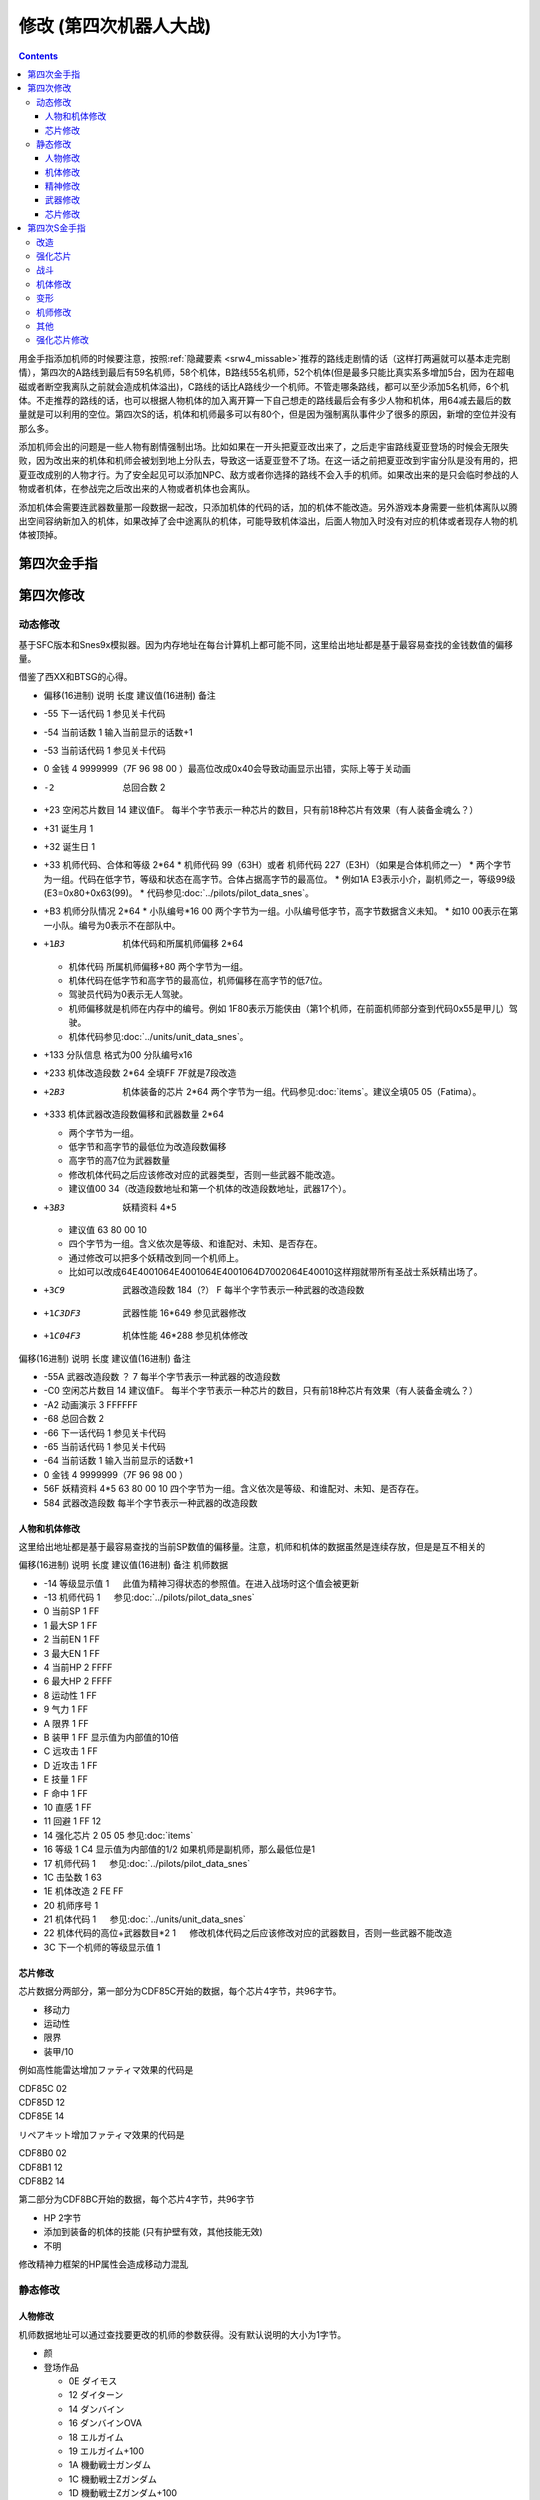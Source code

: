 .. meta::
   :description: 目录 修改 (第四次机器人大战) 第四次金手指 第四次修改 动态修改 人物和机体修改 芯片修改 静态修改 人物修改 机体修改 精神修改 武器修改 芯片修改 第四次S金手指 用金手指添加机师的时候要注意，按照隐藏要素推荐的路线走剧情的话（这样打两遍就可以基本走完剧情），第四次的A路线到最后有59名机师，58个机体，B路线

.. _srw4_cheat:

修改 (第四次机器人大战)
==============================

.. contents::


.. image:: images/cheat_boss.jpg

用金手指添加机师的时候要注意，按照\ :ref:`隐藏要素 <srw4_missable>`\ 推荐的路线走剧情的话（这样打两遍就可以基本走完剧情），第四次的A路线到最后有59名机师，58个机体，B路线55名机师，52个机体(但是最多只能比真实系多增加5台，因为在超电磁或者断空我离队之前就会造成机体溢出)，C路线的话比A路线少一个机师。不管走哪条路线，都可以至少添加5名机师，6个机体。不走推荐的路线的话，也可以根据人物机体的加入离开算一下自己想走的路线最后会有多少人物和机体，用64减去最后的数量就是可以利用的空位。第四次S的话，机体和机师最多可以有80个，但是因为强制离队事件少了很多的原因，新增的空位并没有那么多。

添加机师会出的问题是一些人物有剧情强制出场。比如如果在一开头把夏亚改出来了，之后走宇宙路线夏亚登场的时候会无限失败，因为改出来的机体和机师会被划到地上分队去，导致这一话夏亚登不了场。在这一话之前把夏亚改到宇宙分队是没有用的，把夏亚改成别的人物才行。为了安全起见可以添加NPC、敌方或者你选择的路线不会入手的机师。如果改出来的是只会临时参战的人物或者机体，在参战完之后改出来的人物或者机体也会离队。

添加机体会需要连武器数量那一段数据一起改，只添加机体的代码的话，加的机体不能改造。另外游戏本身需要一些机体离队以腾出空间容纳新加入的机体，如果改掉了会中途离队的机体，可能导致机体溢出，后面人物加入时没有对应的机体或者现存人物的机体被顶掉。

.. image:: images/cheat_boss_weapon.jpg

-------------------
第四次金手指
-------------------

.. grid::

    .. grid-item-card:: 无限资金
      :columns: auto

      7e105795

    .. grid-item-card:: 经验值倍率最大
      :columns: auto

      7E0EE17E

    .. grid-item-card:: 1级全精神
      :columns: auto

      7e0ebaff   

    .. grid-item-card:: 精神不減
      :columns: auto

      7e0ebbff 

    .. grid-item-card:: 气合之后气力最大
      :columns: auto

      829bcffd

    .. grid-item-card:: 保持幸運效果
      :columns: auto

      c0b85b00

    .. grid-item-card:: 乘换无视系别
      :columns: auto

      c2d3be80

    .. grid-item-card:: 控制敌军
      :columns: auto

      c392cd0b

    .. grid-item-card:: 地图武器自残有经验
      :columns: auto

      c3d84800
      
    .. grid-item-card:: 最大经验
      :columns: auto

      | 7e0eda=ff
      | 7e0edbff

    .. grid-item-card:: 激怒攻击力最大
      :columns: auto

      | 不用时关掉
      | 7E0EC3FF
      | 7E0EC4FF

    .. grid-item-card:: 恋爱度
      :columns: auto

      | 7E1068F0 最大
      | 7E106800 最小

    .. grid-item-card:: 演示动画强开 
      :columns: auto
      
      | 7E1069ff
      | 7E106a40

    .. grid-item-card:: 总回合数
      :columns: auto

      | 7e105301 最小 
      | 7e105400 最小
      | 7e10530f 最大
      | 7e105427 最大

    .. grid-item-card:: 系统设置
      :columns: auto

      | 7e105840 关闭战斗画面
      | 7E105820 地图菜单显示坐标
      | 7E105860 两个同时启用
      | 7E105800 两个同时禁用

    .. grid-item-card:: 无限移动
      :columns: auto

      | 7E156644
      | 7E156844
      | 7E156a44
      | 7E156c44
      | 7E156e44
      | 7E157044
      | 7E157244

    .. grid-item-card:: 强化配件各9个
      :columns: auto

      | 7e107899
      | 7e107999
      | 7e107a99
      | 7e107b99
      | 7e107c99
      | 7e107d99
      | 7e107e99
      | 7e107f99

    .. grid-item-card:: 增加人物和机体(路线A/C)
      :columns: auto
      
      * 分歧参考（\ :ref:`隐藏要素 <srw4_missable>`\ 路线A/C）
      * 走超级系路线时也启用
      * 7E110687 增加哈曼·卡恩
      * 7e118710 哈曼编队
      * 7E1104B4 增加托特
      * 7e118510 托特编队
      * 7E110224 增加马蒂尔达
      * 7e118310 马蒂尔达编队
      * 7E1100D8 增加阿曼达拉
      * 7e118110 阿曼达拉编队
      * 7E10fea0 增加阿修罗
      * 7e117f10 阿修罗编队
      * 7e12867a 增加卡碧尼      
      * 7e140788 卡碧尼武器数量
      * 7e128440 增加丹拜因
      * 7e140588 丹拜因武器数量
      * 7e128285 增加盖马克
      * 7e140388 盖马克武器数量
      * 7e128050 增加血色宫殿      
      * 7e140188 血色宫殿武器数量
      * 武器改造段数位移
      * 7e140600 卡碧尼
      * 7e140400 丹拜因
      * 7e140200 盖马克
      * 7e140000 血色宫殿
    .. grid-item-card:: 额外增加人物和机体（路线B）
      :columns: auto

      * 分歧参考 （\ :ref:`隐藏要素 <srw4_missable>`\ 路线B）
      * 走真实系路线时禁用
      * 7e10fc82 增加莎拉
      * 7e117d10 莎拉编队
      * 7e10fa8e 增加罗莎米亚
      * 7e117b10 罗莎米亚编队
      * 7e10f83a 增加柯丝
      * 7e117910 柯丝编队
      * 7e10f67f 增加ララァ＝スン
      * 7e117710 ララァ＝スン编队
      * 7e127ee6 增加グラシドゥ＝リュ
      * 7e13ff88 グラシドゥ＝リュ武器数量
      * 7e127c8c 增加ビギナ・ギナ
      * 7e13fd88 ビギナ・ギナ武器数量      
      * 7e127adb 增加EXSガンダム
      * 7e13fb88 EXSガンダム武器数量      
      * 7e127870 增加サイコガンダムmkII(MA)
      * 7e13f988 サイコガンダムmkII(MA)武器数量
      * 7e127689 增加ヤクトドーガ（青）
      * 7e13f788 ヤクトドーガ（青）武器数量
      * 武器改造段数位移
      * 7e13fe00 グラシドゥ＝リュ
      * 7e13fc00 ビギナ・ギナ
      * 7e13fa00 ExSガンダム
      * 7e13f800 サイコガンダムmkII(MA)
      * 7e13f600 ヤクトドーガ（青）

    .. grid-item-card:: 全单位改造
      :columns: auto
      
      | 7E改成7F会使得复活这精神无效。
      | 可以关闭掉或者干脆就不用复活打
      | ……反正开了金手指也很难输
      
      | 7E12897E
      | 7E128AFF
      | 7E128B7E
      | 7E128CFF
      | 7E128D7E
      | 7E128EFF
      | 7E128F7E
      | ......
      | 7E1306FF
      | 7E13077F

    .. grid-item-card:: 全武器15段改造
      :columns: auto

      | 7E141EFF
      | 7E141FFF
      | …… （中间每个字节都是FF）
      | 7E14EBFF

    .. grid-item-card:: 出击数锁定
      :columns: auto

      | 7E0EEC18
      | 只是看着好看，
      | 比如同时可以出击两台母舰，
      | 但是总出击数量是写死的，
      | 后选的会把先选的覆盖，
      | 而且把剧情预留出击位占了会出bug，
      | 比如战场之爱击落蕾西之后
      | 她本来会重新作为友军出现，
      | 但是开了之后会作为敌军出现，
      | 安藤正树也只会作为NPC出场。

    .. grid-item-card:: 潜海斯陪沙
      :columns: auto

      | 7E1226DF 潜海斯陪沙改为萨德兰
      | 7E13a788 萨德兰武器数量 
      | 只在第一话过关时开启一次，
      | 存盘之后关闭。
      | 一开始就开启的话，
      | 不会替换掉潜海斯陪沙，
      | 导致机体栏被占用。
      | 替换掉就可以不用把阿修罗改出来了。
      | 比如可以改成7E10FE8A 增加玛瓦
      | 阿修罗的升级有点问题

    .. grid-item-card:: 妖精
      :columns: auto
      
      | 需要开局开启，
      | 第一话过关之后存盘之后关闭再读盘，
      | 因为换乘的机师代码也在同一个字节，
      | 一直锁定的话会导致改出来也没法用。
      | 7E140980 查姆
      | 7E140D80 贝露
      | 7E141180 艾露
      | 7E141580 莉莉丝
      | 7E141980 希露姬

    .. grid-item-card:: 地形适应
      :columns: auto

      * cba18601 断空我移动空陆
      * cb973c01 GP03移动空陆
      * cb973d43 GP03空A海B
      * cb973e34 GP03陆B宇A
      * CB958601 ヒュッケバイン移动空陆
      * CB958744 ヒュッケバイン空A海A
      * CB95BF44 グルンガスト空A海A
      * CBDA5BFE 必殺烈風正拳突き地形AAAB
      * CBEDFBFE 必殺烈風正拳突き改地形AAAB
      * CB9CCA05 ボスロボット移动陆地中
      * CB9CCB04 ボスロボット地形适应海
      * CB9CCC44 ボスロボット地形适应陆宇

    .. grid-item-card:: 高性能雷达
      :class-card: text-nowrap
      :columns: auto
      
      | cdf85c08 移+8
      | cdf85d12 运+18
      | cdf85e14 限+20  
      | cdf85f0A 甲+100
      | cdf8bcf4
      | cdf8bd01 HP +500
      | cdf8be04 光线护壁

    .. grid-item-card:: 米诺夫斯基飞行器
      :class-card: text-nowrap
      :columns: auto

      | cdf86008 移+8
      | cdf86112 运+18
      | cdf86214 限+20  
      | cdf8630A 甲+100
      | cdf8c0f4
      | cdf8c101 HP +500
      | cdf8be04 光线护壁

    .. grid-item-card:: 助推器
      :class-card: text-nowrap
      :columns: auto

      | cdf8640c 移+12
      | cdf86512 运+18
      | cdf86614 限+20  
      | cdf8670A 甲+100
      | cdf8c4f4
      | cdf8c501 HP +500
      | cdf8c604 光线护壁

    .. grid-item-card:: 超级助推器
      :class-card: text-nowrap
      :columns: auto

      | cdf86810 移+16
      | cdf86912 运+18
      | cdf86a14 限+20  
      | cdf86b0A 甲+100
      | cdf8c8f4
      | cdf8c901 HP +500
      | cdf8ca04 光线护壁

    .. grid-item-card:: 远地点控制发动机
      :class-card: text-nowrap
      :columns: auto

      | cdf86C08 移+8
      | cdf86D12 运+18
      | cdf86E14 限+20  
      | cdf86F0A 甲+100
      | cdf8CCf4
      | cdf8CD01 HP +500
      | cdf8cE04 光线护壁

    .. grid-item-card:: FATIMA
      :class-card: text-nowrap
      :columns: auto

      | cdf87010 移+16
      | cdf87124 运+36
      | cdf87228 限+40
      | cdf8730a 甲+100
      | cdf8d0f4
      | cdf8d101 HP +500
      | cdf8d204 光线护壁

    .. grid-item-card:: ALICE
      :class-card: text-nowrap
      :columns: auto

      | cdf87408 移+8
      | cdf8751E 运+30
      | cdf87628 限+40
      | cdf8770a 甲+100
      | cdf8d4f4
      | cdf8d501 HP +500
      | cdf8d604 光线护壁

    .. grid-item-card:: 精神力框架
      :class-card: text-nowrap
      :columns: auto

      | cdf87808 移+8
      | cdf8791C 运+28
      | cdf87a32 限+50
      | cdf87b0A 甲+100
      | cdf8d8f4
      | cdf8d901 HP +500
      | cdf8da04 光线护壁

    .. grid-item-card:: 生物传感器
      :class-card: text-nowrap
      :columns: auto

      | cdf87C08 移+8
      | cdf87D1A 运+26
      | cdf87E23 限+35
      | cdf87F0A 甲+100
      | cdf8dCf4
      | cdf8dD01 HP +500
      | cdf8dE04 光线护壁   

    .. grid-item-card:: 磁铁镀膜
      :class-card: text-nowrap
      :columns: auto

      | cdf88008 移+8
      | cdf8811A 运+26
      | cdf88223 限+35
      | cdf8830A 甲+100
      | cdf8E0f4
      | cdf8E101 HP +500
      | cdf8E204 光线护壁   

    .. grid-item-card:: I立场发生机
      :class-card: text-nowrap
      :columns: auto

      | cdf88408 移+8
      | cdf88512 运+18
      | cdf88614 限+20
      | cdf8870A 甲+100
      | cdf8E4f4
      | cdf8E501 HP +500
      | cdf8E604 光线护壁  

    .. grid-item-card:: 乔巴姆装甲
      :class-card: text-nowrap
      :columns: auto

      | cdf88808 移+8
      | cdf88912 运+18
      | cdf88a28 限+40
      | cdf88b64 甲+1000
      | cdf8E8d0
      | cdf8E907 HP+2000
      | cdf8Ea04 光线护壁

    .. grid-item-card:: 混合装甲
      :class-card: text-nowrap
      :columns: auto

      | cdf88C08 移+8
      | cdf88D12 运+18
      | cdf88E28 限+40
      | cdf88F96 甲+1500
      | cdf8ECA0
      | cdf8ED0F HP+4000
      | cdf8EE04 光线护壁

    .. grid-item-card:: 护壁发生机
      :columns: auto

      | cdf89008 移+8
      | cdf89112 运+18
      | cdf89228 限+40
      | cdf89396 甲+1500
      | cdf8F0A0
      | cdf8F10F HP+4000
      | cdf8F204 光线护壁 

    .. grid-item-card:: 反光束涂层
      :columns: auto

      | cdf89408 移+8
      | cdf89512 运+18
      | cdf89628 限+40
      | cdf89796 甲+1500
      | cdf8F4A0
      | cdf8F50F HP+4000
      | cdf8F604 光线护壁 

    .. grid-item-card:: 修理工具包
      :columns: auto

      | cdf89808 移+8
      | cdf89912 运+18
      | cdf89A28 限+40
      | cdf89B96 甲+1500
      | cdf8F8A0
      | cdf8F90F HP+4000
      | cdf8FA04 光线护壁 

    .. grid-item-card:: 螺旋桨油箱
      :columns: auto

      | cdf89C08 移+8
      | cdf89D12 运+18
      | cdf89E28 限+40
      | cdf89F96 甲+1500
      | cdf8FCA0
      | cdf8FD0F HP+4000
      | cdf8FE04 光线护壁 

    .. grid-item-card:: 推进剂荚舱
      :columns: auto

      | cdf8A008 移+8
      | cdf8A112 运+18
      | cdf8A228 限+40
      | cdf8A396 甲+1500
      | cdf900A0
      | cdf9010F HP+4000
      | cdf90204 光线护壁 

    .. grid-item-card:: 推进剂荚舱S
      :columns: auto

      | cdf8A408 移+8
      | cdf8A512 运+18
      | cdf8A628 限+40
      | cdf8A796 甲+1500
      | cdf904A0
      | cdf9050F HP+4000
      | cdf90604 光线护壁 
        
-------------------
第四次修改
-------------------

^^^^^^^^^^^^^^^^
动态修改
^^^^^^^^^^^^^^^^

基于SFC版本和Snes9x模拟器。因为内存地址在每台计算机上都可能不同，这里给出地址都是基于最容易查找的金钱数值的偏移量。

借鉴了西XX和BTSG的心得。

* 偏移(16进制)	说明	长度	建议值(16进制)	备注
* -55	下一话代码	1		参见关卡代码
* -54	当前话数	1		输入当前显示的话数+1
* -53	当前话代码	1		参见关卡代码
* 0	金钱	4	9999999（7F 96 98 00 ）最高位改成0x40会导致动画显示出错，实际上等于关动画
* -2	总回合数	2		
* +23	空闲芯片数目	14	建议值F。	每半个字节表示一种芯片的数目，只有前18种芯片有效果（有人装备金魂么？）
* +31	诞生月	1		
* +32	诞生日	1		
* +33	机师代码、合体和等级	2*64 
  * 机师代码 99（63H）或者 机师代码 227（E3H）（如果是合体机师之一）	
  * 两个字节为一组。代码在低字节，等级和状态在高字节。合体占据高字节的最高位。
  * 例如1A E3表示小介，副机师之一，等级99级(E3=0x80+0x63(99)。
  * 代码参见\ :doc:`../pilots/pilot_data_snes`\ 。
* +B3	机师分队情况	2*64
  * 小队编号*16 00	两个字节为一组。小队编号低字节，高字节数据含义未知。
  * 如10 00表示在第一小队。编号为0表示不在部队中。
* +1B3	机体代码和所属机师偏移	2*64

  *	机体代码 所属机师偏移+80	两个字节为一组。
  * 机体代码在低字节和高字节的最高位，机师偏移在高字节的低7位。
  * 驾驶员代码为0表示无人驾驶。
  * 机师偏移就是机师在内存中的编号。例如 1F80表示万能侠由（第1个机师，在前面机师部分查到代码0x55是甲儿）驾驶。
  * 机体代码参见\ :doc:`../units/unit_data_snes`\ 。
* +133  分队信息 格式为00 分队编号x16
* +233	机体改造段数	2*64	全填FF 7F就是7段改造
* +2B3	机体装备的芯片	2*64		两个字节为一组。代码参见\ :doc:`items`\ 。建议全填05 05（Fatima）。
* +333	机体武器改造段数偏移和武器数量	2*64

  * 两个字节为一组。
  * 低字节和高字节的最低位为改造段数偏移
  * 高字节的高7位为武器数量
  * 修改机体代码之后应该修改对应的武器类型，否则一些武器不能改造。
  * 建议值00 34（改造段数地址和第一个机体的改造段数地址，武器17个）。
* +3B3	妖精资料	4*5

  *	建议值 63 80 00 10
  * 四个字节为一组。含义依次是等级、和谁配对、未知、是否存在。
  * 通过修改可以把多个妖精改到同一个机师上。
  * 比如可以改成64E4001064E4001064E4001064D7002064E40010这样翔就带所有圣战士系妖精出场了。
* +3C9	武器改造段数	184（?）	F	每半个字节表示一种武器的改造段数
* +1C3DF3	武器性能	16*649		参见武器修改
* +1C04F3	机体性能	46*288		参见机体修改

偏移(16进制)	说明	长度	建议值(16进制)	备注

* -55A	武器改造段数	？	7	每半个字节表示一种武器的改造段数
* -C0	空闲芯片数目	14	建议值F。	每半个字节表示一种芯片的数目，只有前18种芯片有效果（有人装备金魂么？）
* -A2	动画演示	3	FFFFFF	
* -68	总回合数	2		
* -66	下一话代码	1		参见关卡代码
* -65	当前话代码	1		参见关卡代码
* -64	当前话数	1		输入当前显示的话数+1
* 0	金钱	4	9999999（7F 96 98 00 ）	　
* 56F	妖精资料	4*5	63 80 00 10	四个字节为一组。含义依次是等级、和谁配对、未知、是否存在。
* 584	武器改造段数			每半个字节表示一种武器的改造段数

"""""""""""""""""""""
人物和机体修改
"""""""""""""""""""""

这里给出地址都是基于最容易查找的当前SP数值的偏移量。注意，机师和机体的数据虽然是连续存放，但是是互不相关的

偏移(16进制)	说明	长度	建议值(16进制)	备注
机师数据

* -14	等级显示值	1	　	此值为精神习得状态的参照值。在进入战场时这个值会被更新
* -13	机师代码	1	　	参见\ :doc:`../pilots/pilot_data_snes`\ 
* 0	当前SP	1	FF	　
* 1	最大SP	1	FF	　
* 2	当前EN	1	FF	　
* 3	最大EN	1	FF	　
* 4	当前HP	2	FFFF	　
* 6	最大HP	2	FFFF	　
* 8	运动性	1	FF	　
* 9	气力	1	FF	　
* A	限界	1	FF	　
* B	装甲	1	FF	显示值为内部值的10倍
* C	远攻击	1	FF	　
* D	近攻击	1	FF	　
* E	技量	1	FF	　
* F	命中	1	FF	　
* 10	直感	1	FF	　
* 11	回避	1	FF	12
* 14	强化芯片	2	05 05	参见\ :doc:`items`\ 
* 16	等级	1	C4	显示值为内部值的1/2 如果机师是副机师，那么最低位是1
* 17	机师代码	1	　	参见\ :doc:`../pilots/pilot_data_snes`\ 
* 1C	击坠数	1	63	　
* 1E	机体改造	2	FE FF	　
* 20	机师序号	1	　	　
* 21	机体代码	1	　	参见\ :doc:`../units/unit_data_snes`\ 
* 22	机体代码的高位+武器数目*2	1	　	修改机体代码之后应该修改对应的武器数目，否则一些武器不能改造
* 3C	下一个机师的等级显示值	1	　	

"""""""""""""""""""""
芯片修改
"""""""""""""""""""""

芯片数据分两部分，第一部分为CDF85C开始的数据，每个芯片4字节，共96字节。

* 移动力
* 运动性
* 限界
* 装甲/10

例如高性能雷达增加ファティマ效果的代码是

| CDF85C 02
| CDF85D 12
| CDF85E 14

リペアキット增加ファティマ效果的代码是

| CDF8B0 02
| CDF8B1 12
| CDF8B2 14

第二部分为CDF8BC开始的数据，每个芯片4字节，共96字节

* HP 2字节
* 添加到装备的机体的技能 (只有护壁有效，其他技能无效)
* 不明　

修改精神力框架的HP属性会造成移动力混乱

^^^^^^^^^^^^^^^^
静态修改
^^^^^^^^^^^^^^^^

"""""""""""""""""""""
人物修改
"""""""""""""""""""""
机师数据地址可以通过查找要更改的机师的参数获得。没有默认说明的大小为1字节。

* 颜
* 登场作品

  * 0E ダイモス
  * 12 ダイターン
  * 14 ダンバイン
  * 16 ダンバインOVA
  * 18 エルガイム
  * 19 エルガイム+100
  * 1A 機動戦士ガンダム
  * 1C 機動戦士Zガンダム
  * 1D 機動戦士Zガンダム+100
  * 1E 機動戦士ZZガンダム
  * 20 機動戦士ガンダム0080
  * 22 機動戦士ガンダム0083
  * 24 ガンダムセンチネル
  * 26 逆襲のシャア？
  * 28 F91
  * 2A ライディーン
  * 30 オリジナル
* 不明 1字节 
* 所属+性格

  * 低位为所属
  
    * 0 モビルスーツ
    * 1 マジンガー
    * 2 オーラバトラー
    * 3 エルガイム
    * 4 ダイターン
    * 5 ザンボット
    * 6 ダンクーガ
    * 7 魔装機
    * 8 戦闘機
    * 9 ゴーショーグン
    * A ライディーン
    * B ダイモス
    * C コンバトラー
    * D ゲッター
    * E 戦艦？
    * F 固定

  * 高位为性格、性别

    *  0 弱气
    *  1 普通
    *  2 强气
    *  3 超强气
    *  4 换乘不可
    *  8 是否女性

* 击倒所获经验值
* 成长率类型

  * 低位为命中率，0-3
  * 高位为技量，0-3

* 成长率类型

  * 低位为近攻击，0-F
  * 高位为远攻击，0-F

* SP成长率类型

  * 0 普通 (+2)
  * 10 快 (+3)
  * 20 无成长
  * 30 慢 (+1)

* 成长率类型

  * 低位为回避，0-3
  * 高位为直感，0-2

* 地形适应 2字节 空海宇陆
  
  * 0 🚫
  * 1 D
  * 2 C
  * 3 B
  * 4 A 

* 近攻击
* 远攻击
* 命中
* 技量
* 回避
* 直感
* SP
* \ :doc:`sprit_command`\ /\ :doc:`pilot_specialty`\ + Lv 
  * 01-1E 精神
  * 盾 20
  * 切 28
  * 新人类 3E
  
"""""""""""""""""""""
机体修改
"""""""""""""""""""""
机体数据可以通过查找要更改的单位的参数获得。例如メタス从移动力到HP的数据为07（移动力）00（陆）0242（地形适应） 12（装甲） 25（运动性）c8（限界）96（EN）0807（HP）。

没有默认说明的大小为1字节。

* 图标低字节
* 登场作品  
  * 01=图标高字节
  * 00マジンガーＺ
  * 02 劇場版マジンガーＺ
  * 04 グレートマジンガー
  * 06 グレンダイザー
  * 08 ゲッターロボ
  * 0A ゲッターロボG
  * 0C コンバトラーV
  * 0E ダイモス
  * 10 ザンボット3
  * 12 ダイターン
  * 14 ダンバイン
  * 16 ダンバインOVA
  * 18 エルガイム
  * 1A 機動戦士ガンダム
  * 1C 機動戦士Zガンダム
  * 1E 機動戦士ZZガンダム
  * 20 機動戦士ガンダム0080
  * 22 機動戦士ガンダム0083
  * 24 ガンダムセンチネル
  * 26 逆襲のシャア？
  * 28 F91
  * 2A ライディーン
  * 2C ゴーショーグン
  * 2E ダンクーガ
  * 30 オリジナル

* 图像 2字节
* 固定机师 

  * FA 主角专用
  * 00 可任意乘换
  * 01-FA 专属机师代码

* 换乘分类

  * 0 モビルスーツ
  * 1 マジンガー
  * 2 オーラバトラー
  * 3 エルガイム
  * 4 ダイターン
  * 5 ザンボット
  * 6 ダンクーガ
  * 7 魔装機
  * 8 戦闘機
  * 9 ゴーショーグン
  * A ライディーン
  * B ダイモス
  * C コンバトラー
  * D ゲッター
  * E 戦艦？
  * F 无法换乘
  * F8 主角和恋人

* 大小/BGM 前半字节为大小
 
  * 00=S
  * 60=LL
  * 00=音乐1
  * 02=音乐2
  * 0D=音乐13

* 変形 机体代码必须按顺序连号

  * 08=2段变形1号机 
  * 09=2段变形2号机 
  * 10=可分离
  * 11=分离结果
  * 18=3段变形1号机 
  * 19=3段变形2号机 
  * 1A=3段变形3号机 
  * 20=3段变形1号机 （盖塔）
  * 21=3段变形2号机 
  * 22=3段变形3号机 
  * A8=2段变形1号机 （グレンダイザー） 过关后机体变成グレンダイザー
  * A9=2段变形2号机 (スペイザー)
  * AA=可和A8机体合体后变成グレンダイザー (WS) 过关机体不变
  * AB=可和A8机体合体后变成グレンダイザー (DS) 过关机体不变
  * AC=可和A8机体合体后变成グレンダイザー (MS) 过关机体不变
  * B8=3段变形1号机 
  * B9=3段变形2号机 (需要130气力)
  * BA=3段变形3号机
  * D8=可合体后变成スーパーガンダム
  * D9=可和D8机体合体后变成スーパーガンダム，过关机体不变
  * DA=可分离出ガンダムmkII 过关后机体变成ガンダムmkII  
* \ :doc:`unit_specialty`\ 低位

  *  02=EN恢復(小)
  *  03=EN恢復(大)
  *  04=HP恢復(小)
  *  08=HP恢復(大)
  *  0B=HP恢復+EN恢復(大)
  *  10=分身
  *  40=剣装備
  *  80=激怒/自爆/てかげん無効
* \ :doc:`unit_specialty`\ 高位

  *  01=可攻击
  *  02=ビームコート
  *  04=Iフィールド
  *  06=オーラバリア
  *  08=ビームバリア
  *  10=分身
  *  20=盾装備
  *  80=激怒/自爆/てかげん無効
* 队伍
* 不明 4字节
* 经验值 
* 获得资金 2
* 修理费 2
* 移动力 
* 移动类型

  * 00 陆 （宇可）
  * 01 空陆
  * 02 空
  * 03 海陆（例：盖塔3号）
  * 04 海陆空（例：グレンダイザー (MS)）
  * 05 陆地中 （例：盖塔2号）
  * 06 空陆地中（例：ザムジード）
  * 07 海 （例：ブード）
  * 08 陆 （宇不可）（例：ボスロボット）
  * 09 宇宙 （例：GP-03ステイメン）
  * 0A 空地中 （例：ドリルスペイザー）
  * 0B 空海 （例：マリンスペイザー）
  * 0C 空（地上移动可）（例：ミデア） 
* 地形适应 2字节 空海宇陆
 
  * 0 🚫
  * 1 D
  * 2 C
  * 3 B
  * 4 A 
* 装甲/10
* 运动性
* 限界
* EN
* HP 2字节
* 武器数量
* 残弹武器数量
* 武器数据 ?字节
* 结束标记（总是00 00）  2字节

每个武器配置的结构如下：

* 武器代码2字节
 
  * 低位：武器编号低8位
  * 高位：武器编号高2位+用途不明位
* 序号/继承改造武器代码 1字节
* 何时可用（存在性取决于武器编号） 0-1字节  

机体数据地址

* ヒュッケバイン 0B9571
* グルンガスト 0B95A9
* ウイングガスト 0B95DE
* ガストランダー 0B9609
* νガンダム 0B9634
* F91 0B966B
* ブルーガー 0B9E85
* ダイモス 0B9EB3
* ガルバーFXⅡ 0B9EFF
* ラー・カイラム 0BBC97
* ガンダムｍｋⅡ 0BC245
* Ｇディフェンサー 0BC275
* スーパーガンダム 0BC2BF
* ヌーベルディザート 0BC423


"""""""""""""""""""""
精神修改
"""""""""""""""""""""

精神消费位于00B1BD～00B1DC。

特殊誕生日位于02CD33~02CD4E ：

* 02CD33 09 02 01　9/2 O型
* 02CD36 0C 18 04　12/24 B型
* 02CD39 06 19 08　6/25 AB型
* 02CD3C 04 1D 02　4/29 A型
* 02CD3F 03 0D 04　3/13 B型
* 02CD42 04 0B 01　4/11 O型
* 02CD45 08 0C 02　8/12 A型
* 02CD48 0B 10 08　11/16 AB型
* 02CD4B 01 1D 04　1/29 B型
* 02CD4E 02 09 02　2/9 A型
 
主人公和副主人公的精神存储在0B8FE3~0B930C

| 08 08 0A 02 0C 0A 10 0C 11 15 0D 01
| 08 0C 0A 0A 0D 01 04 20 0C 04 1C 13
| 08 10 0A 1B 0D 03 11 01 18 09 07 18　リン
| 08 0C 0A 03 0D 01 0B 16 09 09 0C 04
| 08 0A 0A 13 0E 07 0D 01 0C 09 09 03
| 08 09 0A 07 0D 01 11 02 03 21 09 0B
| 08 07 0A 0E 0D 01 11 16 0C 0B 18 09
| 08 04 0A 01 13 28 05 1F 0D 0A 18 02　ヘクトール
| 08 01 0A 15 0E 1B 0D 08 04 1E 11 04
| 08 08 0A 03 1C 27 0D 01 0C 07 0F 1C
| 08 0B 0A 05 11 14 0D 01 1A 0F 0C 03
| 08 12 0A 07 0D 01 11 0A 09 03 1B 16
| 08 03 0A 0C 10 13 0C 02 06 29 0D 01
| 08 02 0A 06 0D 04 0F 17 11 16 01 01
| 08 16 0A 02 0D 01 10 11 0C 03 13 09
| 08 15 0A 05 0D 01 09 03 1C 0F 0C 13
| 08 14 0A 11 0D 01 0C 07 11 03 01 02　ジェス
| 08 09 0A 04 0D 01 1C 05 09 02 11 0C
| 08 02 0A 13 0D 06 09 01 12 0F 0C 1B
| 08 18 0A 01 0D 01 0B 05 0C 0C 10 21
| 08 04 0A 01 0D 08 11 1F 0C 0C 0B 12　ミーナ
| 08 0E 0A 08 0D 01 0B 02 0C 05 09 0B
| 08 12 0A 03 0D 01 0B 04 18 08 0C 18
| 08 14 0A 04 0D 02 18 01 0C 18 10 0E
| 08 0C 0A 02 0D 03 10 15 0F 27 11 01
| 08 11 0A 06 0D 01 0B 08 11 03 0E 0A
| 08 0F 0A 03 0D 01 15 03 11 08 0B 09
| 08 04 0A 02 0D 01 18 0C 09 03 0C 11
| 08 0C 0A 01 0D 01 0C 09 0E 1B 05 21
| 08 15 0A 02 0D 01 09 08 0C 05 0B 04　イルム
| 08 12 0A 08 0D 02 01 04 0C 01 09 15
| 08 10 0A 0A 0D 01 0C 07 15 0E 11 1E
| 08 0A 0A 09 0D 03 0C 02 1C 01 14 2D
| 08 01 0A 12 0D 04 05 21 10 15 0C 0C
| 08 04 0A 10 0D 01 04 24 11 03 09 08
| 08 19 0A 07 0D 01 09 02 03 12 0B 03
| 08 17 0A 01 0D 06 09 03 11 0B 0C 02
| 08 14 0A 04 0D 01 0E 0C 09 03 18 02
| 08 15 0A 09 0D 01 0C 02 13 0E 1C 03
| 08 0E 0A 01 0D 08 0C 04 01 02 04 1F
| 08 0A 0A 0A 0D 01 04 16 09 02 01 03
| 08 02 0A 08 0D 01 0C 0F 10 1D 04 28　パット
| 08 07 0A 02 0D 01 0B 0A 02 0C 0C 15
| 08 0E 0A 01 0D 02 11 12 0B 09 0C 07　グレース
| 08 08 0A 04 0D 01 09 02 10 0E 04 1E
| 08 14 0A 03 0D 02 10 08 0B 01 0B 0D
| 08 03 0A 02 0D 01 09 04 0F 1E 0E 16　ウィン
| 08 06 0A 01 0D 02 06 18 0C 05 12 1E
| 0D 01 1D 0C 1E 17 11 03 0C 02 09 05　９月２日Ｏ型
| 11 01 09 02 0C 04 10 08 1C 0A 1D 1B　１２月２４日Ｂ型
| 08 01 0A 05 11 05 19 10 1D 1E 0E 2D　６月２５日ＡＢ型
| 17 01 09 05 0B 28 08 2A 1D 2D 0E 30　４月２９日Ａ型
| 09 01 0F 05 0A 14 17 1E 08 28 1E 2D　３月１３日Ｂ型
| 09 01 0C 05 0D 0A 08 14 0A 14 1E 23　４月１１日Ｏ型
| 0D 01 08 01 0E 14 1A 1E 1D 32 1E 37　８月１２日Ａ型
| 0A 03 0C 05 0D 08 19 01 08 11 1D 25　１１月１６日ＡＢ型
| 09 01 01 03 0A 09 10 10 0C 14 1E 27　１月２９日Ｂ型
| 18 01 09 08 16 0D 15 12 13 1C 1E 27　２月９日Ａ型

"""""""""""""""""""""
武器修改
"""""""""""""""""""""

武器数据可以通过查找要更改的武器的参数获得。没有特别说明为1字节。

* 种类

  * 0 远
  * 40  近
  * 80-8f 各种地图武器

    * 81 サイコブラスター
    * 87 爆导索
    * 8A 微型导弹 （真实系主人公机）
    * 8F 核弹
  * DE 修理
  * DF 补给

* 包含Ⓟ、Ⓑ、是否可切、格斗/射击和地图武器的位

  * 高位：
  
    * 20 是否可切
    * 40 是否Ⓑ
    * 80 是否Ⓟ（不是的话为80，否则为00）
  * 低位：

    * 07 超级系主人公机的粉碎光线/光线步枪
    * 0F 其他武器

* 专用台词

  * 03= 「xx発射！！」
* 攻击动画 2
* 攻击力 2
* 命中补正
 
  * 有符号整型，-1存储为FF,-2存储为FE，以此类推。

* 暴击补正+改造价格
 
  * 低位为改造价格类型，从0x00-0x07
  * 高位为暴击率类型，从0到4（-10，0，+10，+20，+30）
  * 暴击率30，改造价格类型7（通常暴击率最高的武器也最贵），为 (0x47，或者十进制71）

* 最小射程
* 最大射程
* 地形适应

  * 每2位一个地形
  * 00=无，01=C，02=B，03=A
  * FF为AAAA
* 残弹
* 消费EN
* 必要气力
* 必要:ref:`技能 <srw4_pilot_specialty>`
 

"""""""""""""""""""""
芯片修改
"""""""""""""""""""""

芯片存储地址取决于是否有文件头，如果文件头存在则+200。未说明的数据为2字节。

* 移动力
* 运动性
* 限界
* 装甲/10
* HP 2字节
* 装备的\ :doc:`unit_specialty`\。(只有护壁有效，其他技能无效)
* 不明 （射程？移动类型？）

* 0000B850 高性能レーダー
* 0000B858 ミノフスキークラフト
* 0000B85C メガブースター
* 0000B860 アポジモーター
* 0000B864 ファティマ
* 0000B868 ALICE
* 0000B86C サイコフレーム
* 0000B870 バイオセンサー
* 0000B874　マグネットコーティング
* 0000B878　Iフィールド発生機
* 0000B87C チョバムアーマー
* 0000B880　ハイブリットアーマー
* 0000B884　バリアジェネレーター

修改精神力框架的HP属性会造成移动力混乱

-------------------
第四次S金手指
-------------------
90、53、81和31开头的代码是Dockstation模拟器的扩展。如果使用只支持其他模拟器，一些一次性追加的31码金手指，比如妖精、人物、机体等，可以用30替换，但是只在游戏开始的时候启用一次，之后存盘并禁用金手指，再读盘。这样的代码我会打上星号（*）。90开头的代码可以改写成两个80代码。

^^^^^^^^^^^^^^^^^^^^^
改造
^^^^^^^^^^^^^^^^^^^^^
.. grid::

    .. grid-item-card:: 金钱最大 
      :columns: auto
      
      | 801047A8 967F 
      | 801047AA 0098

    .. grid-item-card:: 武器15段改造
      :columns: auto

      | 50007002 0000
      | 8010424E FFFF

    .. grid-item-card:: 改造段数最大
      :columns: auto

      | GameShark：(*)
      | 5000503C 0000
      | 80102F9A FFFE

    .. grid-item-card:: 改造段数最小
      :columns: auto

      | GameShark：(*)
      | 5000503C 0000
      | 80102F9A 0000

    .. grid-item-card:: 改造段数最大
      :columns: auto

      | DuckStation版
      | 53000050 003c0000 
      | 81102F9A fffe

    .. grid-item-card:: 改造段数最小
      :columns: auto

      | DuckStation版
      | 53000050 003c0000 
      | 81102F9A 0000

^^^^^^^^^^^^^^^^^^^^^
强化芯片
^^^^^^^^^^^^^^^^^^^^^
.. grid::

    .. grid-item-card:: 强化芯片x9
      :columns: auto

      | 50000901 0000
      | 301046E8 0099

    .. grid-item-card:: 全体高性能雷达
      :columns: auto

      | 偶尔造成游戏冻结
      | 可存盘，禁用之后
      | 启用全体无
      | 再读盘跳过
      | 5000503C 0000
      | 80102F90 0000

    .. grid-item-card:: 全体无
      :columns: auto

      | 5000503C 0000
      | 80102F90 ffff


^^^^^^^^^^^^^^^^^^^^^
战斗
^^^^^^^^^^^^^^^^^^^^^
.. grid::

    .. grid-item-card:: 经验值+
      :columns: auto

      | 80105162 FFFF
      | 30105168 007F

    .. grid-item-card:: 仅经验倍率+
      :columns: auto

      30105168 007F
    .. grid-item-card:: 总回合数最小
      :columns: auto

      80104740 0001

    .. grid-item-card:: 总回合数最大
      :columns: auto     
      
      80104740 270F

    .. grid-item-card:: 气力效果最大
      :columns: auto

      | D0137A66 1440
      | 80137A64 0001

    .. grid-item-card:: SP最大
      :columns: auto

      | 50004A3C 0000
      | 30102F7C 00FF

    .. grid-item-card:: SP不减
      :columns: auto

      80105179 0000

    .. grid-item-card:: EN不减
      :columns: auto

      | D01255C4 1023
      | 801255C6 0040

    .. grid-item-card:: 系统设置
      :columns: auto

      | 311046F6 0020
      | 打开坐标显示(*)
      | 311046F6 0040
      | 关闭动画(*)
      | 301046F6 0000
      | 动画开 坐标显示关
      | 301046F6 0060
      | 动画关 坐标显示开

    .. grid-item-card:: 追加武器1
      :columns: auto

      | E01046FC 0000
      | 301046FC 0001
      | ツインランサー
      | Ｖレーザー
      | ビッグブラスト
      | ・ディバイダー

    .. grid-item-card:: 追加武器2
      :columns: auto
      
      | E01046FD 0000
      | 301046FD 0086
      | イオン砲
      | アトミック
      | ・バズーカ
      | グランダッシャー      

    .. grid-item-card:: 追加武器3
      :columns: auto

      | E01046FE 0000
      | 301046FE 001A
      | ダイモシャフト
      | ドリルアンカー
      | 烈風正拳突き改
      | ゴッドボイス
      | ゴーガンソード
      | エネルギー
      | カッター      

    .. grid-item-card:: 追加武器4
      :columns: auto
      
      | E01046FF 0000
      | 301046FF 0030
      | 計都羅喉剣
      | ・暗剣殺
      | ブラックホール
      | ・キャノン

    .. grid-item-card:: 双鱼座B精神
      :columns: auto

      | 8004CD00 011E
      | 8004CD02 0103
      | 8004CD04 0113
      | 8004CD06 0114
      | 8004CD08 0116
      | 8004CD0A 0112

    .. grid-item-card:: 8月12日A精神
      :columns: auto

      | 8004CD70 011E
      | 8004CD72 0113
      | 8004CD74 0114
      | 8004CD76 0112
      | 8004CD78 010E
      | 8004CD7A 0118

^^^^^^^^^^^^^^^^^^^^^
机体修改
^^^^^^^^^^^^^^^^^^^^^
.. grid::

    .. grid-item-card:: 各机武器数量
      :columns: auto

      | E01032E6 001E
      | 301032E6 0024
      | マリンスペイザー
      | 30102F9E 0024
      | ゲシュペンスト（R）
      | E0103A2A 0008
      | 30103A2A 0018
      | ブルーガー
      | E0103B92 000A
      | 30103B92 001E
      | F-91


    .. grid-item-card:: 每机武器数量
      :columns: auto

      | DuckStation版
      | 53000050 003c0000 
      | 31102F9E 002E

    .. grid-item-card:: 必殺烈風正拳突き
      :columns: auto  

      | 3004F90B 00FE
      | 地形AAAB
      | 30050CAB 00FE
      | 突き改
      | 地形AAAB


    .. grid-item-card:: ヒュッケバイン
      :columns: auto

      | 80046276 4444
      | 地形适应全A
      | 30046275 0001
      | 移动空陆

    .. grid-item-card:: グルンガスト
      :columns: auto  

      | 800462AE 4444
      | 地形适应全A

    .. grid-item-card:: GP-03D
      :columns: auto

      | 3004642B 0001 
      | 移动空陆
      | 8004642C 4444
      | 地形适应全A

    .. grid-item-card:: ボスロボット 
      :columns: auto  

      | 300469B9 0001 
      | 移动类型空陆
      | 800469BA 4444
      | 地形适应全A

    .. grid-item-card:: ノイエ・ジール
      :columns: auto  

      | 300477AD 0001
      | 移动空陆
      | 800477AE 4444
      | 地形全A 

    .. grid-item-card:: α・アジール
      :columns: auto  

      | 30047AF8 0001
      | 移动空陆
      | 80047AF9 4444
      | 地形全A
      
    .. grid-item-card:: ラフレシア
      :columns: auto  

      | 30047B7C 0001
      | 移动空陆
      | 80047B7D 4444
      | 地形全A 

    .. grid-item-card:: アトールＶ
      :columns: auto  

      | 800470EE 4444
      | 地形全A
      | 300470DD 0003
      | 可乘换

    .. grid-item-card:: エルメス
      :columns: auto  
    
      | 800473AC 4444 
      | 地形适应
      | 300473AB 0001
      | 移动类型空陆

    .. grid-item-card:: ボール
      :columns: auto  

      | 800464E1 4444
      | 地形适应全A
      | 300464E0 0001
      | 移动类型空陆

    .. grid-item-card:: コロンブス
      :columns: auto  
      
      | 8004865A 4444  
      | 地形适应 A
      | 30048659 0001
      | 移动类型空陆

    .. grid-item-card:: パゾグ
      :columns: auto  

      | 80048682 4444
      | 地形适应 A
      | 30048681 0001
      | 移动类型空陆

    .. grid-item-card:: ガウ
      :columns: auto 

      | 800486A7 4444
      | 地形适应 A
      | 300486A6 0001
      | 移动类型空陆

    .. grid-item-card:: グラーフ・ツェッペリン
      :columns: auto 

      | 80048737 4444
      | 地形适应 A
      | 30048736 0001
      | 移动类型空陆

    .. grid-item-card:: アイリッシュ
      :columns: auto 

      | 8004884B 4444
      | 地形适应 A
      | 3004884A 0001
      | 移动类型空陆

    .. grid-item-card:: ザムス・ガル
      :columns: auto 

      | 800489CD 4444
      | 地形适应 A

    .. grid-item-card:: ガイラム
      :columns: auto

      | 30048ED9 00ED
      | 图像→グライア
      | 30048ED7 004c
      | 图标→ゴッドネロス
      | 80048EFA 01E7
      | パワーランチャー
      | (ガイラム)→
      | パワーランチャー
      | (エルガイムmkII)

    .. grid-item-card:: アレキサンドリア
      :columns: auto 

      | 800487C1 4444 
      | 地形适应 A
      | 300487C0 0001
      | 移动类型空陆

    .. grid-item-card:: スーパーガンダム
      :columns: auto 

      | 30048F9E 0001
      | 移动类型空陆
      | 80048F9F 4444
      | 地形适应 A

    .. grid-item-card:: サロンズ
      :columns: auto 

      | 30048DC9 00EA
      | 图标→バッシュ
      | 80048DCB 0057
      | 图像→バッシュ
      | 80048DDD 010F
      | 移动类型/力
      | 80048DDF 4444
      | 地形适应
      | 30048DE1 0097
      | 装甲
      | 80048DE2 F063
      | 限界/运动性
      | 30048DE8 0002
      | 残弹武器数量
      | 80048DEF 01E3
      | ハンマー→
      | Sマイン
      | 80048DF5 01E7
      | セイバー→
      | バスターランチャー

    .. grid-item-card:: Ξガンダム
      :columns: auto 

      | 30048FC0 00F7
      | 图标→
      | スーパーガンダム
      | 30048FC2 0029
      | 图像→
      | スーパーガンダム
      | 80048FD4 010F   
      | 移动类型/力 
      | 80048FD6 4444
      | 地形适应 A
      | 30048FD8 0093
      | 装甲
      | 80048FD9 F063
      | 限界/运动性
      | 80048FDE 0101
      | 武器数量（残弹）
      | 80048FE0 056b
      | メガカノン砲
      | +残弹槽

    .. grid-item-card:: ナイチンゲール
      :columns: auto     

      | 300490EA 0081
      | 图标→
      | サザビー
      | 300490EC 00CA
      | 图像→
      | サザビー
      | 800490FE 010F   
      | 移动类型/力   
      | 80049100 4444
      | 地形适应 A
      | 30049102 0094
      | 装甲
      | 80049103 F063
      | 限界/运动性

    .. grid-item-card:: ドゴス・ギア
      :columns: auto     

      | 30049425 001D 
      | 图标
      | 30049427 0029
      | 图像
      | 80049438 010F
      | 移动类型/力
      | 8004943A 4444
      | 地形适应 A
      | 3004943c 0095
      | 装甲
      | 8004943d F063
      | 限界/运动性

    .. grid-item-card:: アウドムラ
      :columns: auto    

      | 80049469 010F
      | 移动类型/力
      | 8004946B 4444
      | 地形适应 A
      | 3004946D 0096
      | 装甲
      | 8004946E F063
      | 限界/运动性

    .. grid-item-card:: ブラウ・ブロ
      :columns: auto 

      | 800476CC 010F
      | 移动类型/力
      | 800476CE 4444
      | 地形适应 A
      
^^^^^^^^^^^^^^^^^^^^^
变形
^^^^^^^^^^^^^^^^^^^^^
可能造成游戏挂起，在挂起时禁用。

.. grid::

    .. grid-item-card:: ヒュッケバイン变形      
      :columns: auto

      | 30046267 0018
      | ヒュッケバイン→
      | グルンガスト
      | 3004629F 0019
      | グルンガスト→
      | ウイングガスト
      | 300462D4 001A
      | ウイングガスト→
      | ヒュッケバイン
      | 8004627E 0A10
      | 800462B6 0A10
      | 800462EB 0A10
      | 武器/残弹武器数量
      | 30046282 0009
      | 30046285 000A
      | 30046288 000B
      | 3004628B 000C
      | 3004628E 000D
      | 30046292 000E
      | 30046295 000F
      | ヒュッケバイン
      | 武器再编号
      | 30046281 001A
      | 30046287 001E
      | 3004628C 0022
      | 30046294 0026
      | ヒュッケバイン
      | 弹药槽再编号

    .. grid-item-card:: νガンダム变形      
      :columns: auto

      | 3004632A 0018
      | νガンダム → F-91
      | 30046361 0019 \ 
      | \ F-91→NT-1アレックス \ 
      | 30046392 001A
      | \ NT-1アレックス \ 
      | →νガンダム
      | 80046341 0608
      | 80046378 0608
      | 800463A9 0608
      | 武器/残弹武器数量
      | 30046343 0015      
      | 300463AB 0015
      | バルカン
      | → バルカン
      | （F-91)
      | 30046346 0008      
      | 300463AE 0008
      | ビームサーベル 
      | →ビームサーベル
      | （F-91)
      | 30046349 000F
      | 300463B1 000F
      | ビームライフル
      | →ビームライフル
      | (F-91)
      | 30046352 002D
      | ビームキャノン
      | （νガンダム ）
      | →ヴェスバー（F-91)
      | 30046383 002B
      | ﾒｶﾞﾏｼﾝｷｬﾉﾝ
      | 　（F-91)      
      | →フィンファンネル
      | （νガンダム ）      
      | 30046388 0005
      | 30046385 0006
      | F-91
      | 武器再编号
      | 300463B6 0007
      | NT-1アレックス
      | 武器再编号
      | 30046384 0018
      | F-91
      | 弹药槽再编号

    .. grid-item-card:: GP-03变形
      :columns: auto

      | 300463EE 0018
      | GP-02A → GP-03D 
      | 3004641D 0019
      | GP-03D → GP-03S 
      | 30046454 001A
      | GP-03S → GP-02A 
      | 80046405 0709
      | 80046434 0709
      | 8004646B 0709
      | 武器/残弹武器数量
      | 3004640A 0031      
      | 3004646D 0031
      | ビームサーベル→ 
      | 大型ﾋﾞｰﾑｻｰﾍﾞﾙ
      | 30046409 0007      
      | 30046412 0088
      | GP-02A
      | 武器再编号
      | 3004646F 0001
      | GP-03
      | 武器再编号
      | 30046411 001C
      | GP-02A
      | 弹药槽再编号
    
    .. grid-item-card:: アトールＶ变形
      :columns: auto
      
      | 300470AB 0008
      | ブラッドテンプル
      | →アトールＶ
      | 300470DF 0009
      | アトールＶ→
      | ブラッドテンプル
      | 800470C2 0409
      | 800470F6 0409
      | 武器/残弹武器数量
      | 300470FA 0006
      | 300470FD 0007
      | 30047100 0008
      | アトールＶ
      | 武器再编号
      | 300470FF 0011
      | アトールＶ
      | 弹药槽再编号

    .. grid-item-card:: サイバスター变形
      :columns: auto

      | 3004710A 0018
      | サイバスター
      | →サイバード
      | 3004713E 0019
      | サイバード→
      | グランゾン
      | 30047169 001A
      | グランゾン→
      | サイバスター
      | 80047121 070A
      | 80047155 070A
      | 80047180 070A
      | 武器/残弹武器数量
      | 30047184 0006
      | 30047187 0007
      | 3004718A 0008
      | 3004718d 0009
      | グランゾン
      | 武器再编号
      | 30047186 0015
      | 30047189 0019
      | 3004718C 001D
      | グランゾン
      | 弹药槽再编号


    .. grid-item-card:: ザムジード变形
      :columns: auto

      | 30047197 0018
      | ネオ·グランゾン→
      | ヴァルシオーネR
      | 300471C8 0019
      | ヴァルシオーネR
      | →ザムジード
      | 300471F9 001A
      | ザムジード→
      | ヴァルシオーネR
      | 800471AE 0A0F
      | 800471DF 0A0F
      | 80047210 0A0F
      | 武器/残弹武器数量
      | 300471E3 0005
      | 300471E6 0006
      | 300471E9 0007
      | 300471Ec 0008
      | 300471EF 0009
      | ヴァルシオーネR
      | 武器再编号
      | 30047214 000A
      | 30047217 000B
      | 3004721A 000C
      | 3004721D 000D
      | 30047220 000E
      | ザムジード
      | 武器再编号
      | 300471E5 0015 
      | 300471E8 0019
      | 300471EE 001D
      | ヴァルシオーネR
      | 弹药槽再编号
      | 30047216 0021
      | 30047219 0025
      | 3004721C 0029
      | ザムジード
      | 弹药槽再编号

    .. grid-item-card:: ガッデス变形
      :columns: auto
      
      | 3004722A 0018
      | グランヴェール
      | →ガッデス
      | 3004725E 0019
      | ガッデス→
      | ウィーゾル改
      | 3004728C 001A
      | ウィーゾル改→
      | グランヴェール
      | 80047241 070D
      | 80047275 070D
      | 800472A3 070D
      | 武器/残弹武器数量
      | 30047279 0006
      | 3004727C 0007
      | 3004727f 0008
      | 30047282 0009
      | ガッデス
      | 武器再编号
      | 300472A7 000A
      | 300472AA 000B
      | 300472AD 000C
      | ウィーゾル改
      | 武器再编号 
      | 3004727B 0011
      | 3004727E 0015
      | ガッデス      
      | 弹药槽再编号
      | 300472A9 0018
      | 300472AC 001C
      | ウィーゾル改
      | 弹药槽再编号

    .. grid-item-card:: ゲシュペンスト变形  
      :columns: auto

      | 300472B7 0018
      | ノルス・レイ→
      | ガディフォール
      | 300472E2 0019
      | ガディフォール→
      | ゲシュペンスト（R）
      | 30047313 001A
      | ゲシュペンスト（R）
      | →ノルス・レイ
      | 800472CE 080B
      | 800472F9 080B
      | 8004732A 080B
      | 武器/残弹武器数量
      | 300472D2 0005
      | 300472D5 0006
      | 300472D8 0007
      | ノルス・レイ
      | 武器再编号
      | 3004732E 0008
      | 30047331 0009
      | 30047334 000A
      | ゲシュペンスト
      | 武器再编号
      | 300472D1 0011
      | 300472D4 0014 
      | ノルス・レイ
      | 弹药槽再编号
      | 30047330 0019
      | 30047333 001D 
      | ゲシュペンスト
      | 弹药槽再编号


    .. grid-item-card:: バイアラン变形  
      :columns: auto

      | 300474BE 0018
      | サイコガンダム(MS) 
      | →サイコガンダム(MA) 
      | 300474E9 0019
      | サイコガンダム(MA)
      | →バイアラン
      | 30047514 001A
      | バイアラン→
      | サイコガンダム(MS)
      | 800474D5 0304
      | 80047500 0304
      | 8004752B 0304
      | 武器/残弹武器数量
      | 30047530 0050
      | メガ粒子砲
      | （バイアラン）→
      | 小型メガビーム砲
      | (サイコガンダム)
      | 3004752F 0003
      | バイアラン
      | 武器再编号
      | 30047531 0009
      | バイアラン  
      | 弾药槽再编号

    .. grid-item-card:: ガブスレイ变形  
      :columns: auto

      | 3004753C 0018
      | ガブスレイ(MS)
      | →ガブスレイ(MA)
      | 30047567 0019
      | ガブスレイ(MA)→
      | バウンド・ドック(MS)
      | 3004758F 001A
      | バウンド・ドック(MS)
      | →ガブスレイ(MS)
      | 80047553 0306
      | 8004757E 0306
      | 800475A6 0306
      | 武器/残弹武器数量
      | 300475AA 0003
      | 300475AD 0004
      | 300475B0 0005
      | バウンド・ドック
      | 武器再编号
      | 300475AC 000C
      | 300475AF 0011
      | バウンド・ドック
      | 弾药槽再编号

    .. grid-item-card:: 百式变形  
      :columns: auto

      | 300475E2 0018
      | サイコガンダムmkII(MS)
      | →サイコガンダムmkII(MA)
      | 30047610 0019
      | サイコガンダムmkII(MA)
      | →百式
      | 3004763B 001A
      | 百式→
      | サイコガンダムmkII(MS)
      | 800475F9 0609
      | 80047627 0609
      | 80047652 0609
      | 武器/残弹武器数量
      | 30047656 0004
      | 30047659 0005
      | 3004765C 0006
      | 3004765F 0007
      | 30047662 0008
      | 百式武器再编号 
      | 30047655 0010
      | 3004765B 0014
      | 3004765E 0019
      | 百式弾药槽再编号

    .. grid-item-card:: メタス变形  
      :columns: auto

      | 3004766C 0018
      | メタス(MS)
      | →メタス(MA)
      | 30047697 0019
      | メタス(MA)
      | →ブラウ・ブロ
      | 300476BF 001A
      | ブラウ・ブロ
      | →メタス(MS)
      | 80047683 0304
      | 800476AE 0304
      | 800476D6 0304
      | 武器/残弹武器数量
      | 300476DA 0003
      | ブラウ・ブロ
      | 武器再编号  
      | 300476D9 000D
      | ブラウ・ブロ
      | 弾药槽再编号

    .. grid-item-card:: キュベレイmkII变形  
      :columns: auto

      | 3004779F 0018
      |  ノイエ・ジール
      | →キュベレイ
      | 300477D3 0019
      | キュベレイ
      | →キュベレイmkII
      | 300477FE 001A
      | キュベレイmkII
      | →ノイエ・ジール
      | 800477B6 0709
      | 800477EA 0709
      | 80047815 0709
      | 武器/残弹武器数量
      | 30047817 0006
      | ビームサーベル
      | （キュベレイmkII）
      | →ビームサーベル
      | （ キュベレイ）
      | 3004781A 0022
      | ビームガン
      | （キュベレイmkII）
      | →ビームガン
      | （ キュベレイ）
      | 3004781D 006C
      | ファンネル
      | （キュベレイmkII）
      | →ファンネル
      | （キュベレイ）
      | 300477EE 0006      
      | 300477F1 0007      
      | 300477F4 0008
      | キュベレイ
      | 武器再编号
      | 30047819 0006      
      | 3004781C 0007      
      | 3004781F 0008
      | キュベレイmkII
      | 武器再编号
      | 300477F0 0018
      | 300477F3 001C
      | キュベレイ
      | 弾药槽再编号
      | 3004781B 0018
      | 3004781E 001C
      | キュベレイmkII  
      | 弾药槽再编号

    .. grid-item-card:: クイン・マンサ变形  
      :columns: auto

      | 30047959 0018
      | クイン・マンサ → 
      | ドーベンウルフ
      | 30047984 0019
      | ドーベンウルフ
      | →ゲーマルク
      | 300479C1 001A
      | ゲーマルク→
      | クイン・マンサ
      | 80047970 0C10
      | 8004799B 0C10
      | 800479D8 0C10      
      | 武器/残弹武器数量
      | 300479A3 0008
      | 300479DA 0008
      | ビームサーベル
      | →ビームサーベル
      | （クイン・マンサ）
      | 300479AC 0049      
      | 300479E6 0049
      | メガ粒子砲
      | →メガ粒子砲
      | （クイン・マンサ）
      | 30047974 0002      
      | 30047977 0005      
      | 3004797a 0009
      | クイン・マンサ
      | 武器再编号     
      | 300479Dc 0002      
      | 300479DF 000A
      | 300479E2 000B      
      | 300479E5 000C      
      | 300479E8 0005
      | 300479Eb 000D      
      | 300479Ee 000E      
      | 300479f1 000F
      | ゲーマルク
      | 武器再编号
      | 30047976  0001
      | 30047979  001D
      | クイン・マンサ
      | 弾药槽再编号
      | 300479DE 0022
      | 300479E1 0024
      | 300479E4 0028
      | 300479EA 002D
      | 300479F0 0031
      | ゲーマルク
      | 弾药槽再编号


    .. grid-item-card:: ヤクト・ドーガ变形  
      :columns: auto

      | 30047A88 0018
      | ヤクト・ドーガ（赤）
      | →サザビー
      | 30047AB9 0019
      | サザビー→
      | α・アジール
      | 30047AEA 001A
      | α・アジール→
      | ヤクト・ドーガ（赤）
      | 80047A9F 0709
      | 80047AD0 0709
      | 80047B01 0709
      | 武器/残弹武器数量
      | 30047AA7 0049      
      | 30047ADB 0049
      | メガ粒子砲
      | →メガ粒子砲
      | 30047AAD 0007      
      | 30047ADE 0007
      | ファンネル
      | →ファンネル
      | （ α・アジール）      
      | 30047AD4 0005      
      | 30047ADA 0006      
      | 30047ADD 0002
      | サザビー
      | 武器再编号
      | 30047B05 0007    
      | 30047B08 0002      
      | 30047B0B 0008      
      | 30047B0E 0004      
      | α・アジール      
      | 武器再编号
      | 30047AA8 0011
      | ヤクト・ドーガ（赤）
      | 弾药槽再编号
      | 30047AD9 0015
      | 30047ADC 0011
      | サザビー
      | 弾药槽再编号
      | 30047B04 0018
      | 30047B07 0011
      | 30047B0A 001D
      | 30047B0D 000E
      | α・アジール
      | 弾药槽再编号  


    .. grid-item-card:: ビギナ・ギナ变形  
      :columns: auto

      | 30047B18 0018
      | ビギナ・ギナ→
      | ベルガ・ギロス
      | 30047B43 0019
      | ベルガ・ギロス
      | →ラフレシア
      | 30047B6E 001A
      | ラフレシア→
      | ビギナ・ギナ
      | 80047B2F 0609
      | 80047B5A 0609
      | 80047B85 0609
      | 武器/残弹武器数量
      | 30047B64 0003
      | ベルガ・ギロス
      | 武器再编号
      | 30047B89 0004
      | 30047B8C 0005
      | 30047B8F 0006
      | 30047B92 0007
      | 30047B95 0008
      | ラフレシア
      | 武器再编号
      | 30047B8B 000D
      | 30047B8E 0011
      | 30047B91 0015
      | 30047B94 0019
      | ラフレシア
      | 弾药槽再编号

    .. grid-item-card:: グラン・ガラン变形  
      :columns: auto

      | 300481B7 0018
      | グラン・ガラン
      | →ゴラオン
      | 300481E2 0019
      | ゴラオン→
      | ウィル・ウィプス
      | 3004820D 001A
      | ウィル・ウィプス
      | →グラン・ガラン
      | 800481CE 0304
      | 800481F9 0304
      | 80048224 0304
      | 武器/残弹武器数量      
      | 300481D5 0003
      | 300481D8 0001
      | グラン・ガラン
      | 武器再编号
      | 300481D4 000D
      | 300481D7 0008
      | グラン・ガラン
      | 弾药槽再编号

    .. grid-item-card:: コロンブス变形 
      :columns: auto

      | 3004864B 0018
      | コロンブス
      | →パゾグ
      | 30048673 0019
      | パゾグ→
      | ガウ
      | 30048698 001A
      | ガウ→
      | コロンブス
      | 80048662 0505
      | 8004868A 0505
      | 800486AF 0505
      | 武器/残弹武器数量
      | 3004868E 0001
      | パゾグ
      | 武器再编号
      | 3004868D 000A
      | パゾグ
      | 弾药槽再编号

    .. grid-item-card:: トロイホース变形 
      :columns: auto

      | 300486FA 0008
      | トロイホース →
      | グラーフ・
      | ツェッペリン
      | 30048728 0009
      | グラーフ・
      | ツェッペリン
      | →トロイホース
      | 80048711 0405
      | 8004873F 0405
      | 武器数量
      | 30048747 001C
      | ９０ミリ機関砲
      | （グラーフ・
      | ツェッペリン）
      | →１２０ミリ機関砲
      | （トロイホース）
      
    .. grid-item-card:: Sガンダム变形 
      :columns: auto

      | 30048756 0018
      | Sガンダム→
      | Gクルーザー (S)
      | 3004878A 0019
      | Gクルーザー (S)→
      | アレキサンドリア
      | 300487B2 001A
      | アレキサンドリア
      | →Sガンダム
      | 8004876D 090A
      | 800487A1 090A
      | 800487C9 090A
      | 武器数量
      | 300487CD 0005
      | 300487D0 0007
      | 300487D3 0008
      | 300487D6 0009
      | アレキサンドリア
      | 武器再编号
      | 300487CC 0016
      | 300487CF 001E 
      | 300487D2 0022
      | 300487D5 0026
      | アレキサンドリア
      | 弾药槽再编号

    .. grid-item-card:: アーガマ变形  
      :columns: auto

      | 3004880B 0008
      | アーガマ→
      | アイリッシュ
      | 3004883C 0009
      | アイリッシュ
      | →アーガマ
      | 80048822 0405
      | 80048853 0405
      | 武器数量
      | 30048855 0024
      | １２０ミリ機関砲
      | （アイリッシュ）
      | →１６０ミリ機関砲
      | （アーガマ）
      | 30048857 0002
      | 3004885A 0003      
      | 3004885D 0000
      | 30048860 0001
      | アイリッシュ
      | 武器再编号
      | 30048856 000E
      | 30048859 0012
      | 3004885C 0006
      | 3004885F 000A
      | アイリッシュ
      | 弾药槽再编号

    .. grid-item-card:: ネェル・アーガマ变形  
      :columns: auto

      | 300488CC 0018
      | ネェル・アーガマ
      | →エンドラ
      | 300488FD 0019
      | エンドラ→
      | サダラーン
      | 3004892B 001A
      | サダラーン→
      | ネェル・アーガマ
      | 800488E3 0405
      | 80048914 0405
      | 80048942 0405
      | 武器数量
      | 30048916 0025
      | １６０ミリ機関砲
      | (エンドラ)
      | →１８０ミリ機関砲
      | 3004891C 002A
      | メインメガ粒子砲
      | (エンドラ)
      | →メインメガ粒子砲
      | (ネェル・アーガマ)
      | 3004891F 002D
      | サブメガ粒子砲
      | (エンドラ)
      | →サブメガ粒子砲
      | (ネェル・アーガマ)
      | 300488E7 0002
      | 300488EA 0003
      | 300488ED 0000
      | 300488F0 0001      
      | ネェル・アーガマ
      | 武器再编号
      | 300488E6 000E
      | 300488E9 0012
      | 300488EC 0006
      | 300488EF 000A  
      | ネェル・アーガマ
      | 弾药槽再编号

    .. grid-item-card:: ラー・カイラム变形  
      :columns: auto

      | 3004898D 0008
      | ラー・カイラム
      | →ザムス・ガル
      | 300489BE 0009
      | ザムス・ガル→
      | ラー・カイラム
      | 300489D9 0002
      | 300489DC 0003
      | 300489DF 0000
      | 300489E2 0001
      | ザムス・ガル
      | 武器再编号 
      | 800489D8 000E
      | 800489DB 0012
      | 800489DE 0006   
      | 800489E1 000A
      | ザムス・ガル  
      | 弾药槽再编号

    .. grid-item-card:: アシュラテンプル变形  
      :columns: auto

      | 30048C7C 0018
      | オージェ
      | →オージ
      | 30048CAA 0019
      | オージ→
      | アシュラテンプル
      | 30048CDE 001A
      | アシュラテンプル
      | →オージェ
      | 80048C93 0609
      | 80048CC1 0609
      | 80048CF5 0609
      | 武器/残弹武器数量
      | 30048C98 00EB
      | 30048CFA 00EB
      | ランサー
      | →サイズ(オージ)
      | 30048CF7 00DE
      | セイバー
      | (アシュラテンプル)
      | →セイバー(オージ)
      | 30048D03 00E7
      | パワーランチャー 
      | (アシュラテンプル)
      | →パワーランチャー
      | (オージ)
      | 30048D06 00E8
      | ﾊﾞｽﾀｰﾗﾝﾁｬｰ 
      | (アシュラテンプル)
      | →ﾊﾞｽﾀｰﾗﾝﾁｬｰ
      | (オージ)          
      | 30048CCB 0004
      | 30048CD1 0005
      | 30048CD4 0006      
      | オージ
      | 武器再编号
      | 30048CFF 0007
      | 30048D02 0008
      | 30048D05 0003      
      | 30048D08 0004
      | アシュラテンプル
      | 武器再编号
      | 30048CCA 000D
      | 30048CD3 0012
      | オージ
      | 弾药槽再编号
      | 30048CFE 0015
      | 30048D01 0019
      | 30048D04 0009
      | アシュラテンプル
      | 弾药槽再编号

    .. grid-item-card:: サーバイン变形   
      :columns: auto

      | 30049017 0008
      | サーバイン
      | →ズワウス
      | 30049042 0009
      | ズワウス→
      | サーバイン
      | 8004902E 0205
      | 80049059 0205
      | 武器/残弹武器数量
      | 3004905B 00EE
      | オーラソード
      | (ズワウス)
      | →オーラキャノン
      | 3004905e 00BB
      | オーラ斬
      | (ズワウス)
      | →フレイボム
      | 3004905D 0003
      | 30049060 0004      
      | ズワウス
      | 武器再编号
      | 3004905C 0004
      | 3004905F 0009
      | ズワウス
      | 弾药槽再编号

    .. grid-item-card:: ニセサイバスター变形  
      :columns: auto

      | 300490C3 0008
      | ニセサイバスター
      | →ナイチンゲール
      | 300490F1 0009
      | ナイチンゲール→
      | ニセサイバスター
      | 800490DA 0405
      | 80049108 0405
      | 武器/残弹武器数量
      | 3004910c 0004
      | ナイチンゲール
      | 武器再编号
      | 3004910A 006e
      | ファンネル
      | (ナイチンゲール)
      | 3004910B 0011
      | ナイチンゲール
      | 弾药槽再编号

    .. grid-item-card:: ボチューン变形   
      :columns: auto

      | 300493FD 0018
      | ボチューン→
      | ドゴス・ギア
      | 3004942B 0019
      | ドゴス・ギア→
      | →アウドムラ
      | 3004945C 001A
      | アウドムラ→
      | ボチューン
      | 80049414 060A
      | 80049442 060A
      | 80049473 060A
      | 武器/残弹武器数量        
      | 30049475 0027      
      | メガ粒子砲
      | (アウドムラ)
      | →メインメガ粒子砲
      | (ドゴス・ギア) 
      | 30049478 0023
      | １２０ミリ機関砲
      | (アウドムラ)
      | →１４０ミリ機関砲
      | (ドゴス・ギア)
      | 3004947e 0026
      | １２連装ﾐｻｲﾙﾗﾝﾁｬｰ 
      | (アウドムラ)
      | →２０連装ﾐｻｲﾙﾗﾝﾁｬｰ
      | (ドゴス・ギア)      
      | 30049418 0006
      | 3004941b 0007
      | 3004941e 0008
      | 30049421 0009
      | ボチューン
      | 武器再编号
      | 30049477 0002      
      | 3004947A 0000
      | 3004947d 0005      
      | 30049480 0001
      | アウドムラ
      | 武器再编号
      | 3004941A 0018
      | ボチューン
      | 弾药槽再编号
      | 30049476 000E
      | 30049479 0006
      | 3004947C 0016
      | 3004947F 000A
      | アウドムラ
      | 弾药槽再编号


^^^^^^^^^^^^^^^^^^^^^
机师修改
^^^^^^^^^^^^^^^^^^^^^
.. grid::

    .. grid-item-card:: 精神/技能
      :columns: auto  

      | 3004ACFa 000D
      | 神江宇宙太 
      | てかげん→幸運
      | 3004B822 0009
      | ニー必中→加速
      | 3004B824 000D
      | ニー根性→幸運
      | 3004B826 0032
      | ニー脱力→聖戦士
      | 3004B83C 0009
      | キーン偵察→加速
      | 3004B83E 000D
      | キーン必中→幸運
      | 3004B844 0003
      | キーン信頼→補給
      | 3004B846 0032
      | キーン友情→聖戦士

    .. grid-item-card:: 乘换
      :columns: auto

      | 機動戦士系
      | 3004B4E5 0010
      | 神宮寺
      | 3004B505 0090
      | 明日香麗
      | 3004B525 0080
      | 桜野マリ
      | 3004B759 0010
      | 京四郎
      | 3004B77B 0080
      | ナナ
      | 3004B79B 0000
      | デューク
      | 30046B79 0000
      | ブルーガー
      | 30046BF3 0000
      | ガルバーＦＸⅡ 
      | 800467A9 0000
      | グレンダイザー 
      | 80048B90 0000
      | ゲシュペンストmkII
      | 3004AB83 0080
      | シルキー
      | マジンガーＺ系
      | 3004B4A5 0091
      | 早乙女ミチル

    .. grid-item-card:: 妖精SP
      :columns: auto

      | 30104716 00FF 
      | 30104718 00FF
      | 3010471A 00FF
      | 3010471C 00FF
      | 3010471E 00FF

    .. grid-item-card:: 妖精存在等级
      :columns: auto

      | E0104239 0000
      | 30104239 00C6
      | E0104238 0000
      | 30104238 0001
      | チャム
      | E010423D 0000
      | 3010423D 00C6
      | E010423C 0000
      | 3010423C 0001
      | ベル
      | E0104241 0000
      | 30104241 00C6
      | E0104240 0000
      | 30104240 0001
      | エル
      | E0104245 0000
      | 30104245 00C6
      | E0104244 0000
      | 30104244 0001
      | リリス
      | E0104249 0004
      | 30104249 00C6
      | E0104248 0000
      | 30104248 0001
      | シルキー

    .. grid-item-card:: エル
      :columns: auto

      | 8004AB52 010D
      | 根性→幸運
      | 8004AB56 010E
      | 信頼→覚醒
      | 8004AB58 0112
      | 脱力→激励
      | 8004AB5A 0108
      | 隠れ身→気合

    .. grid-item-card:: セイラ＝マス
      :columns: auto

      | 8004AFA9 4444
      | 8004AFAB 5F50
      | 8004AFAD 7771
      | 8004AFAF 746D
      | 3004AFB1 0050
      | 8004AFB2 010D
      | 8004AFB4 013E

    .. grid-item-card:: イーノ＝アッバーブ
      :columns: auto

      | 8004B221 4444
      | 8004B223 5233
      | 8004B225 6664
      | 8004B227 6d65
      | 3004B229 0050
      | 8004B22A 010D
      | 8004B22C 011D

    .. grid-item-card:: サウス・バニング
      :columns: auto

      | 8004B97B 4444
      | 8004B97D 4F4A
      | 8004B97F 7177
      | 8004B981 7370
      | 3004B983 0050
      | 8004B984 010D
      | 8004B986 011D

    .. grid-item-card:: ティアンム提督
      :columns: auto

      | 8004AFDB 4444  

    .. grid-item-card:: アマンダラ
      :columns: auto

      | 8004C6A8 010D

    .. grid-item-card:: ポセイダル
      :columns: auto

      | 8004C6C6 010D

    .. grid-item-card:: フル＝フラット
      :columns: auto
      
      | 8004C722 010A
      | 根性→熱血
      | 8004C723 0111
      | ド根性→集中
      | 8004C72A 010D
      | 威圧→幸運 

    .. grid-item-card:: レズン＝シュナイダー
      :columns: auto

      | 8004BED8 013E
      | 気合→ニュータイプ
^^^^^^^^^^^^^^^^^^^^^
其他
^^^^^^^^^^^^^^^^^^^^^
.. grid::

    .. grid-item-card:: 增加机体 
      :columns: auto

      | :ref:`隐藏要素 <srw4_missable>`
      | 路线A、B、C通用
      | D010407D 0000
      | 8010407D 24CF
      | コロンブス    
      | D01040B9 0000
      | 801040B9 1F01
      | ガイラム
      | D01040F5 0000
      | 801040F5 2506
      | Ξガンダム
      | D0104131 0000
      | 80104131 240c
      | ニセサイバスター
      | D010416D 0000
      | 8010416D 2451 
      | アトールＶ
      | D01041A9 0000
      | 801041A9 2485
      | ゲーマルク
      | D01041E5 0000
      | 801041E5 2421
      | グレンダイザー
      | D0104221 0000
      | 80104221 2421
      | グレンダイザー

    .. grid-item-card:: 增加人物 
      :columns: auto

      | \ :ref:`隐藏要素 <srw4_missable>`\       
      | 路线A、B、C通用
      | D0103F47 0000
      | 80103F47 04D9
      | ポセイダル
      | D0103F83 0000
      | 80103F83 0492      
      | グレミー
      | D0103FBF 0000
      | 80103FBF 0444
      | モンシア
      | D0103FFB 0000
      | 80103FFB 0436
      | モンド
      | D0104037 0000
      | 80104037 0499
      | レズン
      | D0104073 0000
      | 80104073 04D4
      | キャオ
      | D01040AF 0000
      | 801040AF 0437
      | エル
      | D01040EB 0000
      | 801040EB 0435
      | ビーチャ
      | D0104127 0000
      | 80104127 044B
      | 早乙女ミチル
      | D0104163 0000
      | 80104163 04D8
      | アマンダラ
      | D010419F 0000
      | 8010419F 0424
      | マチルダ
      | D01041DB 0000
      | 801041DB 042F
      | ヘンケン
      | D0104217 0000
      | 80104217 0487
      | ハマーン

    .. grid-item-card:: 增加机体
      :columns: auto

      | :ref:`隐藏要素 <srw4_missable>`
      | 限路线B
      | 没有启用乘换
      | 機動戦士系时
      | D0103DE9 0000
      | 80103DE9 2434
      | ブルーガー
      | D0103E25 0000
      | 80103E25 2434
      | ブルーガー
      | 启用乘换機動戦士系
      | D0103DE9 0000
      | 80103DE9 2488
      | ヤクト・ドーガ（青）
      | D0103E25 0000
      | 80103E25 2503
      | ガンダムmkII
      |
      | 共通
      | D0103E61 0000
      | 80103E61 24F8
      | サロンズ
      | D0103E9D 0000
      | 80103E9D 2503
      | ガンダムmkII
      | D0103ED9 0000
      | 80103ED9 24AF
      | バストール
      | D0103F15 0000
      | 80103F15 2503
      | ガンダムmkII
      | D0103F51 0000
      | 80103F51 2412
      | ボール
      | D0103F8D 0000
      | 80103F8D 2503
      | ガンダムmkII
      | D0103FC9 0000
      | 80103FC9 1E61
      | エルメス
      | D0104005 0000
      | 80104005 2503
      | ガンダムmkII
      | D0104041 0000
      | 80104041 2503
      | ガンダムmkII

    .. grid-item-card:: 增加人物 
      :columns: auto

      | :ref:`隐藏要素 <srw4_missable>`
      | 限路线B
      | D0103DA3 0000
      | 80103DA3 0670
      | サウス・バニング
      | D0103DDF 0000
      | 80103DDF 0638
      | イーノ＝アッバーブ
      | D0103E1B 0000
      | 80103E1B 06bc
      | ゼット
      | D0103E57 0000
      | 80103E57 0627
      | ティアンム提督
      | D0103E93 0000
      | 80103E93 0625
      | セイラ＝マス
      | D0103ECF 0000
      | 80103ECF 0698
      | ナナイ
      | D0103F0B 0000
      | 80103F0B 06DC
      | フル＝フラット

    .. grid-item-card:: ガンダムmkII合体可
      :columns: auto

      | 在某些话(特别是后期)会造成死机
      | 可以禁用之后跳过
      | 然后启用
      | 30048F06 00D9
      | ガンダム
      | 3004647F 00D9
      | ガンキャノン
      | 300464AA 00D9
      | ガンタンク
      | 3004733E 00D9
      | ザク改
      | 300463C0 00D9
      | GP-01Fb
      | 300464D2 00D9
      | ボール
      | 300464F7 00D9
      | ネモ
      | 30046522 00D9
      | GMIII
      | 30046553 00D9
      | ジェガン
      | 300494B8 00D9
      | GP-03ステイメン
      | 3004739D 00D9
      | エルメス


    .. grid-item-card:: ガンダムmkII合体可(bugged)
      :columns: auto

      | 冻结时禁用
      | 30048BC1 00D9
      | エルガイム
      | 30048C4E 00D9
      | ディザード
      | 30048EDE 00D9
      | ガイラム
      | 30048D12 00D9
      | ガルバリーテンプル
      | 30049116 00D9
      | ヌーベルディザード
      | 30048FC7 00D9
      | Ξガンダム
      | 30048DD0 00D9
      | サロンズ      
      | 30047A57 00AA
      | ヤクト・ドーガ（青）

    .. grid-item-card:: グレンダイザー合体可
      :columns: auto

      | 30046952 00AC
      | アフロダイA
      | 3004697D 00AC
      | ダイアナンA
      | 300469AB 00AB
      | ボスボロット
      | 300469D9 00AA
      | ビューナスＡ


    .. grid-item-card:: グレンダイザー合体可(bugged)
      :columns: auto

      | 冻结时禁用
      | 300466F2 00AB
      | マジンガーＺ
      | 30046726 00AA
      | マジンガーＺ（JS）
      | 30046766 00AA
      | グレートマジンガー
      | 30046B32 00AA
      | ライディーン
      | 30046B7B 00AA
      | ブルーガー
      | 30046BA9 00AA
      | ダイモス
      | 30046BF5 00AA
      | ガルバーＦＸⅡ         
      | 30046DA0 00AA
      | ダンバイン
      | 30048069 00AA
      | ズワァース      
      | 300480C8 00AA
      | ライネック
      | 300480FC 00AA
      | バストール
      | 3004818C 00AA
      | ゲシュペンスト（S）         
      | 30048B93 00AA
      | ゲシュペンストmkII

^^^^^^^^^^^^^^^^^^^^^
强化芯片修改
^^^^^^^^^^^^^^^^^^^^^
.. grid::

    .. grid-item-card:: 高性能雷达
      :columns: auto
      
      | 8010721C 1208
      | 移+8 运+18
      | 8010721E 0A14
      | 限+20 甲+100
      | 8010729C 01F4
      | HP +500 
      | 3010729E 0004
      | 光线护壁

    .. grid-item-card:: 米诺夫斯基飞行器
      :columns: auto

      | 80107220 1208 
      | 移+8 运+18
      | 80107222 0A14      
      | 限+20 甲+100
      | 801072a0 01F4 
      | HP +500
      | 301072a2 0004
      | 光线护壁

    .. grid-item-card:: 助推器
      :columns: auto

      | 80107224 120C
      | 移+12 运+18
      | 80107226 0A14
      | 限+20 甲+100
      | 801072a4 01F4 
      | HP +500
      | 301072a6 0004
      | 光线护壁

    .. grid-item-card:: 超级助推器
      :columns: auto

      | 80107228 1210
      | 移+16 运+18
      | 8010722A 0A14
      | 限+20 甲+100
      | 801072a8 01F4
      | HP +500 
      | 301072aa 0004
      | 光线护壁

    .. grid-item-card:: 远地点控制发动机
      :columns: auto

      | 8010722C 170C
      | 移+12 运+23
      | 8010722E 1014
      | 限+20 甲+100
      | 801072aC 01F4
      | HP +500 
      | 301072aE 0004
      | 光线护壁


    .. grid-item-card:: FATIMA
      :columns: auto

      | 80107230 2410
      | 移+16 运+36
      | 80107232 0A28
      | 限+40 甲+100
      | 801072b0 01F4
      | HP +500 
      | 301072b2 0004
      | 光线护壁

    .. grid-item-card:: ALICE
      :columns: auto

      | 80107234 1E08
      | 移+8 运+30
      | 80107236 0A28
      | 限+40 甲+100
      | 801072b4 01F4
      | HP +500 
      | 301072b6 0004
      | 光线护壁 

    .. grid-item-card:: 精神力框架
      :columns: auto

      | 80107238 1C08
      | 移+8 运+28
      | 8010723A 0A32
      | 限+50 甲+100
      | 801072b8 01F4
      | HP +500 
      | 301072bA 0004
      | 光线护壁 

    .. grid-item-card:: 生物传感器
      :columns: auto

      | 8010723C 1A08
      | 移+8 运+26
      | 8010723E 0A23
      | 限+35 甲+100
      | 801072bC 01F4
      | HP +500 
      | 301072bE 0004
      | 光线护壁

    .. grid-item-card:: 磁铁镀膜
      :columns: auto

      | 80107240 1708
      | 移+8 运+23
      | 80107242 0A1E
      | 限+30 甲+100
      | 801072C0 01F4
      | HP +500
      | 301072C2 0004
      | 光线护壁

    .. grid-item-card:: I立场发生机
      :columns: auto

      | 80107244 1208
      | 移+8 运+18
      | 80107246 0A14
      | 限+20 甲+100
      | 801072C4 01F4
      | HP +500
      | 301072C6 0004
      | 光线护壁      

    .. grid-item-card:: 乔巴姆装甲
      :columns: auto

      | 80107248 1208
      | 移+8 运+18
      | 8010724A 6428
      | 限+40 甲+1000
      | 801072c8 07d0
      | HP+2000
      | 301072cA 0004
      | 光线护壁   

    .. grid-item-card:: 混合装甲
      :columns: auto

      | 8010724C 1208
      | 移+8 运+18
      | 8010724E 9628
      | 限+40 甲+1500
      | 801072cC 0fa0
      | HP+4000
      | 301072cE 0004
      | 光线护壁  

    .. grid-item-card:: 护壁发生机
      :columns: auto

      | 80107250 1208
      | 移+8 运+18
      | 80107252 9628
      | 限+40 甲+1500
      | 801072D0 01F4
      | HP+500
      | 301072D2 0004
      | 光线护壁  

    .. grid-item-card:: 反光束涂层
      :columns: auto

      | 80107254 1208
      | 移+8 运+18
      | 80107256 9628
      | 限+40 甲+1500
      | 801072D4 01F4
      | HP+500
      | 301072D6 0004
      | 光线护壁  

    .. grid-item-card:: 修理工具包
      :columns: auto

      | 80107258 1208
      | 移+8 运+18
      | 8010725A 9628
      | 限+40 甲+1500
      | 801072D8 01F4
      | HP+500
      | 301072DA 0004
      | 光线护壁  

    .. grid-item-card:: 螺旋桨油箱
      :columns: auto

      | 8010725C 1208
      | 移+8 运+18
      | 8010725E 9628
      | 限+40 甲+1500
      | 801072DC 01F4
      | HP+500
      | 301072DE 0004
      | 光线护壁  

    .. grid-item-card:: 推进剂荚舱
      :columns: auto

      | 80107260 1208
      | 移+8 运+18
      | 80107262 9628
      | 限+40 甲+1500
      | 801072e0 01F4
      | HP+500
      | 301072e2 0004
      | 光线护壁  

    .. grid-item-card:: 推进剂荚舱S
      :columns: auto

      | 80107264 1208
      | 移+8 运+18
      | 80107266 9628
      | 限+40 甲+1500
      | 801072E4 01F4
      | HP+500
      | 301072E6 0004
      | 光线护壁  
